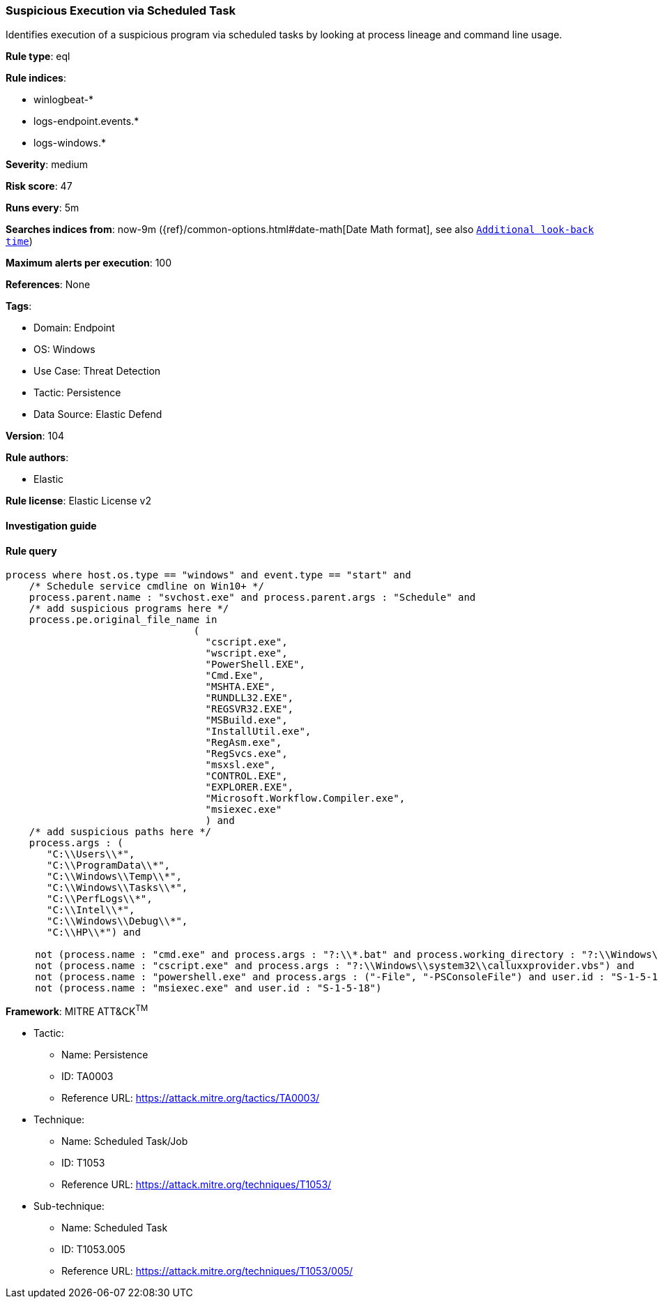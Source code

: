 [[prebuilt-rule-8-10-2-suspicious-execution-via-scheduled-task]]
=== Suspicious Execution via Scheduled Task

Identifies execution of a suspicious program via scheduled tasks by looking at process lineage and command line usage.

*Rule type*: eql

*Rule indices*: 

* winlogbeat-*
* logs-endpoint.events.*
* logs-windows.*

*Severity*: medium

*Risk score*: 47

*Runs every*: 5m

*Searches indices from*: now-9m ({ref}/common-options.html#date-math[Date Math format], see also <<rule-schedule, `Additional look-back time`>>)

*Maximum alerts per execution*: 100

*References*: None

*Tags*: 

* Domain: Endpoint
* OS: Windows
* Use Case: Threat Detection
* Tactic: Persistence
* Data Source: Elastic Defend

*Version*: 104

*Rule authors*: 

* Elastic

*Rule license*: Elastic License v2


==== Investigation guide


[source, markdown]
----------------------------------

----------------------------------

==== Rule query


[source, js]
----------------------------------
process where host.os.type == "windows" and event.type == "start" and
    /* Schedule service cmdline on Win10+ */
    process.parent.name : "svchost.exe" and process.parent.args : "Schedule" and
    /* add suspicious programs here */
    process.pe.original_file_name in
                                (
                                  "cscript.exe",
                                  "wscript.exe",
                                  "PowerShell.EXE",
                                  "Cmd.Exe",
                                  "MSHTA.EXE",
                                  "RUNDLL32.EXE",
                                  "REGSVR32.EXE",
                                  "MSBuild.exe",
                                  "InstallUtil.exe",
                                  "RegAsm.exe",
                                  "RegSvcs.exe",
                                  "msxsl.exe",
                                  "CONTROL.EXE",
                                  "EXPLORER.EXE",
                                  "Microsoft.Workflow.Compiler.exe",
                                  "msiexec.exe"
                                  ) and
    /* add suspicious paths here */
    process.args : (
       "C:\\Users\\*",
       "C:\\ProgramData\\*",
       "C:\\Windows\\Temp\\*",
       "C:\\Windows\\Tasks\\*",
       "C:\\PerfLogs\\*",
       "C:\\Intel\\*",
       "C:\\Windows\\Debug\\*",
       "C:\\HP\\*") and

     not (process.name : "cmd.exe" and process.args : "?:\\*.bat" and process.working_directory : "?:\\Windows\\System32\\") and
     not (process.name : "cscript.exe" and process.args : "?:\\Windows\\system32\\calluxxprovider.vbs") and
     not (process.name : "powershell.exe" and process.args : ("-File", "-PSConsoleFile") and user.id : "S-1-5-18") and
     not (process.name : "msiexec.exe" and user.id : "S-1-5-18")

----------------------------------

*Framework*: MITRE ATT&CK^TM^

* Tactic:
** Name: Persistence
** ID: TA0003
** Reference URL: https://attack.mitre.org/tactics/TA0003/
* Technique:
** Name: Scheduled Task/Job
** ID: T1053
** Reference URL: https://attack.mitre.org/techniques/T1053/
* Sub-technique:
** Name: Scheduled Task
** ID: T1053.005
** Reference URL: https://attack.mitre.org/techniques/T1053/005/
